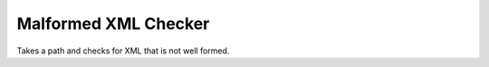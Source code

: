 Malformed XML Checker
=====================

.. image:: https://github.com/markpbaggett/malformed/workflows/Build%20and%20Test/badge.svg
  :alt: GitHub Build and Test Badge

Takes a path and checks for XML that is not well formed.
